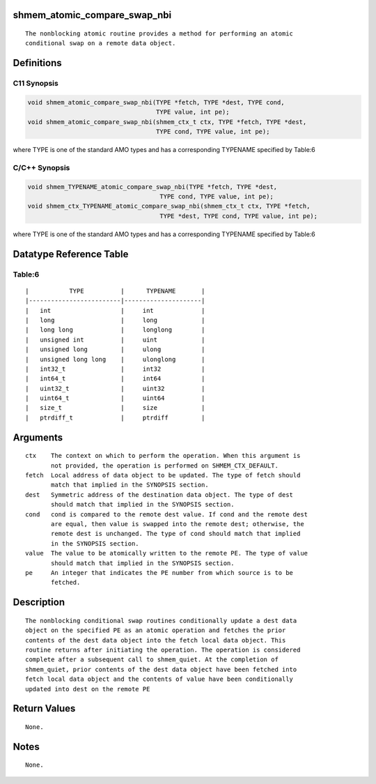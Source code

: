 shmem_atomic_compare_swap_nbi
=============================

::

   The nonblocking atomic routine provides a method for performing an atomic
   conditional swap on a remote data object.

Definitions
===========

C11 Synopsis
------------

.. code:: bash

       void shmem_atomic_compare_swap_nbi(TYPE *fetch, TYPE *dest, TYPE cond,
                                          TYPE value, int pe);
       void shmem_atomic_compare_swap_nbi(shmem_ctx_t ctx, TYPE *fetch, TYPE *dest,
                                          TYPE cond, TYPE value, int pe);

where TYPE is one of the standard AMO types and has a corresponding
TYPENAME specified by Table:6

C/C++ Synopsis
--------------

.. code:: bash

       void shmem_TYPENAME_atomic_compare_swap_nbi(TYPE *fetch, TYPE *dest,
                                           TYPE cond, TYPE value, int pe);
       void shmem_ctx_TYPENAME_atomic_compare_swap_nbi(shmem_ctx_t ctx, TYPE *fetch,
                                           TYPE *dest, TYPE cond, TYPE value, int pe);

where TYPE is one of the standard AMO types and has a corresponding
TYPENAME specified by Table:6

Datatype Reference Table
========================

Table:6
-------

::

     |           TYPE          |      TYPENAME       |
     |-------------------------|---------------------|
     |   int                   |     int             |
     |   long                  |     long            |
     |   long long             |     longlong        |
     |   unsigned int          |     uint            |
     |   unsigned long         |     ulong           |
     |   unsigned long long    |     ulonglong       |
     |   int32_t               |     int32           |
     |   int64_t               |     int64           |
     |   uint32_t              |     uint32          |
     |   uint64_t              |     uint64          |
     |   size_t                |     size            |
     |   ptrdiff_t             |     ptrdiff         |

Arguments
=========

::

   ctx    The context on which to perform the operation. When this argument is
          not provided, the operation is performed on SHMEM_CTX_DEFAULT.
   fetch  Local address of data object to be updated. The type of fetch should
          match that implied in the SYNOPSIS section.
   dest   Symmetric address of the destination data object. The type of dest
          should match that implied in the SYNOPSIS section.
   cond   cond is compared to the remote dest value. If cond and the remote dest
          are equal, then value is swapped into the remote dest; otherwise, the
          remote dest is unchanged. The type of cond should match that implied
          in the SYNOPSIS section.
   value  The value to be atomically written to the remote PE. The type of value
          should match that implied in the SYNOPSIS section.
   pe     An integer that indicates the PE number from which source is to be
          fetched.

Description
===========

::

   The nonblocking conditional swap routines conditionally update a dest data
   object on the specified PE as an atomic operation and fetches the prior
   contents of the dest data object into the fetch local data object. This
   routine returns after initiating the operation. The operation is considered
   complete after a subsequent call to shmem_quiet. At the completion of
   shmem_quiet, prior contents of the dest data object have been fetched into
   fetch local data object and the contents of value have been conditionally
   updated into dest on the remote PE

Return Values
=============

::

   None.

Notes
=====

::

   None.
